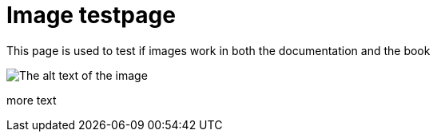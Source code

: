 [[ImageTestpage]]
:imagesdir: ../assets/images
:page-editUrl: www.google.com
:page-test: test

= Image testpage

This page is used to test if images work in both the documentation and the book

image::test_image.jpg[The alt text of the image]

more text

